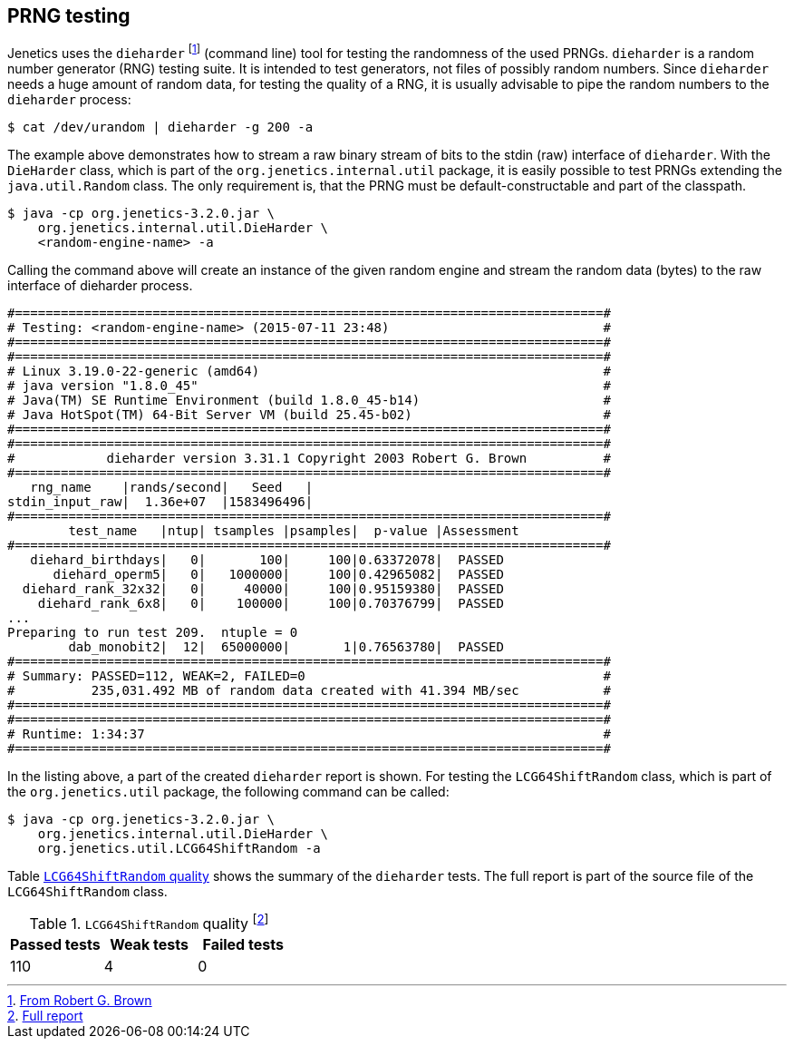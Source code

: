 == PRNG testing

Jenetics uses the `dieharder` footnote:[http://www.phy.duke.edu/~rgb/General/dieharder.php[From Robert G. Brown]] (command line) tool for testing the randomness
of the used PRNGs. `dieharder` is a random number generator (RNG) testing
suite. It is intended to test generators, not files of possibly random numbers.
Since `dieharder` needs a huge amount of random data, for testing the quality
of a RNG, it is usually advisable to pipe the random numbers to the `dieharder`
process:

[source,bash]
-----------------
$ cat /dev/urandom | dieharder -g 200 -a
-----------------

The example above demonstrates how to stream a raw binary stream of bits to
the stdin (raw) interface of `dieharder`. With the `DieHarder` class, which is
part of the `org.jenetics.internal.util` package, it is easily possible to test
PRNGs extending the `java.util.Random` class. The only requirement is, that
the PRNG must be default-constructable and part of the classpath.

[source,bash]
-----------------
$ java -cp org.jenetics-3.2.0.jar \
    org.jenetics.internal.util.DieHarder \
    <random-engine-name> -a
-----------------

Calling the command above will create an instance of the given random engine
and stream the random data (bytes) to the raw interface of dieharder process.

[source,bash]
-----------------
#=============================================================================#
# Testing: <random-engine-name> (2015-07-11 23:48)                            #
#=============================================================================#
#=============================================================================#
# Linux 3.19.0-22-generic (amd64)                                             #
# java version "1.8.0_45"                                                     #
# Java(TM) SE Runtime Environment (build 1.8.0_45-b14)                        #
# Java HotSpot(TM) 64-Bit Server VM (build 25.45-b02)                         #
#=============================================================================#
#=============================================================================#
#            dieharder version 3.31.1 Copyright 2003 Robert G. Brown          #
#=============================================================================#
   rng_name    |rands/second|   Seed   |
stdin_input_raw|  1.36e+07  |1583496496|
#=============================================================================#
        test_name   |ntup| tsamples |psamples|  p-value |Assessment
#=============================================================================#
   diehard_birthdays|   0|       100|     100|0.63372078|  PASSED
      diehard_operm5|   0|   1000000|     100|0.42965082|  PASSED
  diehard_rank_32x32|   0|     40000|     100|0.95159380|  PASSED
    diehard_rank_6x8|   0|    100000|     100|0.70376799|  PASSED
...
Preparing to run test 209.  ntuple = 0
        dab_monobit2|  12|  65000000|       1|0.76563780|  PASSED
#=============================================================================#
# Summary: PASSED=112, WEAK=2, FAILED=0                                       #
#          235,031.492 MB of random data created with 41.394 MB/sec           #
#=============================================================================#
#=============================================================================#
# Runtime: 1:34:37                                                            #
#=============================================================================#
-----------------

In the listing above, a part of the created `dieharder` report is shown. For
testing the `LCG64ShiftRandom` class, which is part of the `org.jenetics.util`
package, the following command can be called:

[source,bash]
-----------------
$ java -cp org.jenetics-3.2.0.jar \
    org.jenetics.internal.util.DieHarder \
    org.jenetics.util.LCG64ShiftRandom -a

-----------------

Table <<LCG64ShiftRandom-quality, `LCG64ShiftRandom` quality>> shows the summary of the `dieharder` tests. The full report is part of
the source file of the `LCG64ShiftRandom` class.

[[LCG64ShiftRandom-quality]]
.`LCG64ShiftRandom` quality footnote:[https://github.com/jenetics/jenetics/blob/master/org.jenetics/src/main/java/org/jenetics/util/LCG64ShiftRandom.java[Full report]]
|===
|Passed tests |Weak tests |Failed tests

|110
|4
|0
|===


